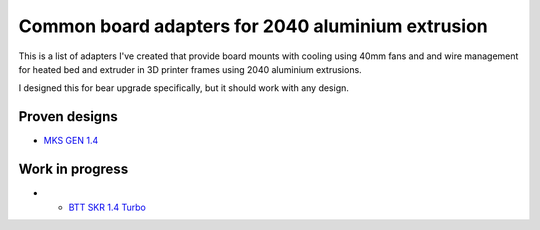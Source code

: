 ==================================================
Common board adapters for 2040 aluminium extrusion
==================================================

This is a list of adapters I've created that provide board mounts with cooling using 40mm fans and  and wire management for heated bed and extruder in 3D printer frames using 2040 aluminium extrusions.

I designed this for bear upgrade specifically, but it should work with any design.


.. image:: mks_gen_1.4/images/board_front.jpg
    :alt: Photo of MKS GEN 1.4 board mounted on Bear Upgrade frame



Proven designs
==============

* `MKS GEN 1.4 <mks_gen_1.4/README.rst>`_

Work in progress
================

* * `BTT SKR 1.4 Turbo <skr_1.4_turbo/README.rst>`_